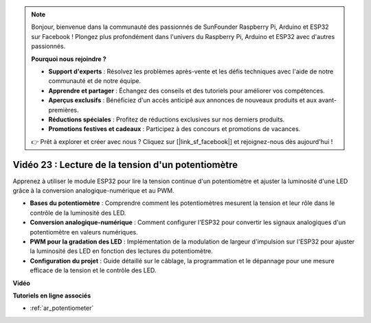 .. note::

    Bonjour, bienvenue dans la communauté des passionnés de SunFounder Raspberry Pi, Arduino et ESP32 sur Facebook ! Plongez plus profondément dans l'univers du Raspberry Pi, Arduino et ESP32 avec d'autres passionnés.

    **Pourquoi nous rejoindre ?**

    - **Support d'experts** : Résolvez les problèmes après-vente et les défis techniques avec l'aide de notre communauté et de notre équipe.
    - **Apprendre et partager** : Échangez des conseils et des tutoriels pour améliorer vos compétences.
    - **Aperçus exclusifs** : Bénéficiez d'un accès anticipé aux annonces de nouveaux produits et aux avant-premières.
    - **Réductions spéciales** : Profitez de réductions exclusives sur nos derniers produits.
    - **Promotions festives et cadeaux** : Participez à des concours et promotions de vacances.

    👉 Prêt à explorer et créer avec nous ? Cliquez sur [|link_sf_facebook|] et rejoignez-nous dès aujourd'hui !

Vidéo 23 : Lecture de la tension d'un potentiomètre
=======================================================

Apprenez à utiliser le module ESP32 pour lire la tension continue d'un potentiomètre et ajuster la luminosité d'une LED grâce à la conversion analogique-numérique et au PWM.

* **Bases du potentiomètre** : Comprendre comment les potentiomètres mesurent la tension et leur rôle dans le contrôle de la luminosité des LED.
* **Conversion analogique-numérique** : Comment configurer l'ESP32 pour convertir les signaux analogiques d'un potentiomètre en valeurs numériques.
* **PWM pour la gradation des LED** : Implémentation de la modulation de largeur d'impulsion sur l'ESP32 pour ajuster la luminosité des LED en fonction des lectures du potentiomètre.
* **Configuration du projet** : Guide détaillé sur le câblage, la programmation et le dépannage pour une mesure efficace de la tension et le contrôle des LED.

**Vidéo**

.. raw:: html

    <iframe width="700" height="500" src="https://www.youtube.com/embed/QSYTEytRKHI?si=0pX6U4YBnnTNMBSJ" title="YouTube video player" frameborder="0" allow="accelerometer; autoplay; clipboard-write; encrypted-media; gyroscope; picture-in-picture; web-share" allowfullscreen></iframe>

**Tutoriels en ligne associés**

* :ref:`ar_potentiometer`
